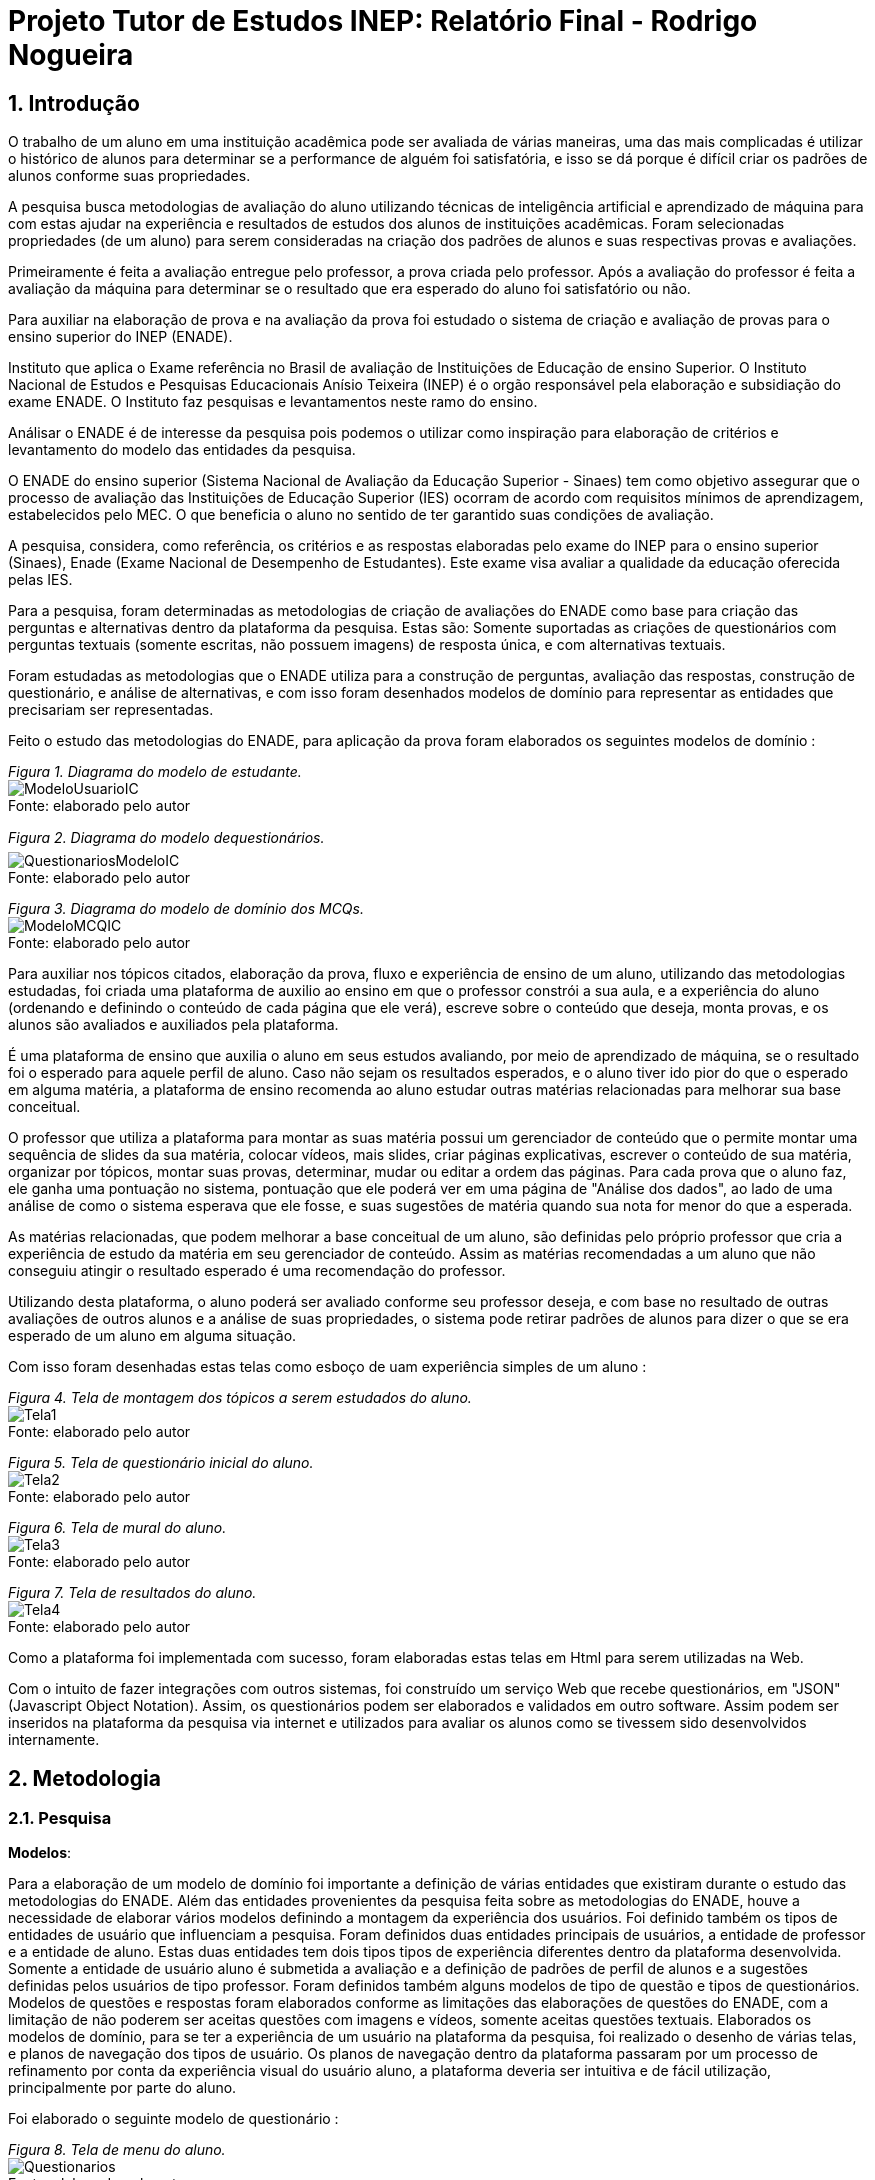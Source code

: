 = Projeto Tutor de Estudos INEP: Relatório Final - Rodrigo Nogueira

:toc:
:toc-title: Sumário
:figure-caption: Figura
:sectnums:

////
2018/03/09: revisado por italo
////

////
https://github.com/cnt5bs/2017-ic-rodrigo
////

== Introdução

O trabalho de um aluno em uma instituição acadêmica pode ser avaliada de várias maneiras, uma das mais complicadas é utilizar o histórico de alunos para determinar se a performance de alguém foi satisfatória, e isso se dá porque é difícil criar os padrões de alunos conforme suas propriedades.

A pesquisa busca metodologias de avaliação do aluno utilizando técnicas de inteligência artificial e aprendizado de máquina para com estas ajudar na experiência e resultados de estudos dos alunos de instituições acadêmicas.
Foram selecionadas propriedades (de um aluno) para serem consideradas na criação dos padrões de alunos e suas respectivas provas e avaliações.

Primeiramente é feita a avaliação entregue pelo professor, a prova criada pelo professor. Após a avaliação do professor é feita a avaliação da máquina para determinar se o resultado que era esperado do aluno foi satisfatório ou não.

Para auxiliar na elaboração de prova e na avaliação da prova foi estudado o sistema de criação e avaliação de provas para o ensino superior do INEP (ENADE).

//INEP
Instituto que aplica o Exame referência no Brasil de avaliação de Instituições de Educação de ensino Superior. 
O Instituto Nacional de Estudos e Pesquisas Educacionais Anísio Teixeira (INEP) é o orgão responsável pela elaboração e subsidiação do exame ENADE.
O Instituto faz pesquisas e levantamentos neste ramo do ensino. 

Análisar o ENADE é de interesse da pesquisa pois podemos o utilizar como inspiração para elaboração de critérios e levantamento do modelo das entidades da pesquisa. 


O ENADE do ensino superior (Sistema Nacional de Avaliação da Educação Superior - Sinaes) tem como objetivo assegurar que o processo de avaliação das Instituições de Educação Superior (IES) ocorram de acordo com requisitos mínimos de aprendizagem, estabelecidos pelo MEC.
O que beneficia o aluno no sentido de ter garantido suas condições de avaliação.

A pesquisa, considera, como referência, os critérios e as respostas elaboradas pelo exame do INEP para o ensino superior (Sinaes), Enade (Exame Nacional de Desempenho de Estudantes).
Este exame visa avaliar a qualidade da educação oferecida pelas IES. 

Para a pesquisa, foram determinadas as metodologias de criação de avaliações do ENADE como base para criação das perguntas e alternativas dentro da plataforma da pesquisa. Estas são: Somente suportadas as criações de questionários com perguntas textuais (somente escritas, não possuem imagens) de resposta única, e com alternativas textuais.

Foram estudadas as metodologias que o ENADE utiliza para a construção de perguntas, avaliação das respostas, construção de questionário, e análise de alternativas, e com isso foram desenhados modelos de domínio para representar as entidades que precisariam ser representadas.

Feito o estudo das metodologias do ENADE, para aplicação da prova foram elaborados os seguintes modelos de domínio :


{counter2:nfig}
[[fig:diag-mcq, Fig {counter:nfig}]]
_Figura {nfig}. Diagrama do modelo de estudante._ +
image:fig/ModeloUsuarioIC.png[] +
Fonte: elaborado pelo autor

{counter2:nfig}
[[fig:diag-mcq, Fig {counter:nfig}]]
_Figura {nfig}. Diagrama do modelo dequestionários._ +
image:fig/QuestionariosModeloIC.png[] +
Fonte: elaborado pelo autor

{counter2:nfig}
[[fig:diag-mcq, Fig {counter:nfig}]]
_Figura {nfig}. Diagrama do modelo de domínio dos MCQs._ +
image:fig/ModeloMCQIC.png[] +
Fonte: elaborado pelo autor


Para auxiliar nos tópicos citados, elaboração da prova, fluxo e experiência de ensino de um aluno, utilizando das metodologias estudadas, foi criada uma plataforma de auxilio ao ensino em que o professor constrói a sua aula, e a experiência do aluno (ordenando e definindo o conteúdo de cada página que ele verá), escreve sobre o conteúdo que deseja, monta provas, e os alunos são avaliados e auxiliados pela plataforma.

É uma plataforma de ensino que auxilia o aluno em seus estudos avaliando, por meio de aprendizado de máquina, se o resultado foi o esperado para aquele perfil de aluno. Caso não sejam os resultados esperados, e o aluno tiver ido pior do que o esperado em alguma matéria, a plataforma de ensino recomenda ao aluno estudar outras matérias relacionadas para melhorar sua base conceitual.

O professor que utiliza a plataforma para montar as suas matéria possui um gerenciador de conteúdo que o permite montar uma sequência de slides da sua matéria, colocar vídeos, mais slides, criar páginas explicativas, escrever o conteúdo de sua matéria, organizar por tópicos, montar suas provas, determinar, mudar ou editar a ordem das páginas.
Para cada prova que o aluno faz, ele ganha uma pontuação no sistema, pontuação que ele poderá ver em uma página de "Análise dos dados", ao lado de uma análise de como o sistema esperava que ele fosse, e suas sugestões de matéria quando sua nota for menor do que a esperada.

As matérias relacionadas, que podem melhorar a base conceitual de um aluno, são definidas pelo próprio professor que cria a experiência de estudo da matéria em seu gerenciador de conteúdo. Assim as matérias recomendadas a um aluno que não conseguiu atingir o resultado esperado é uma recomendação do professor.

Utilizando desta plataforma, o aluno poderá ser avaliado conforme seu professor deseja, e com base no resultado de outras avaliações de outros alunos e a análise de suas propriedades, o sistema pode retirar padrões de alunos para dizer o que se era esperado de um aluno em alguma situação.

Com isso foram desenhadas estas telas como esboço de uam experiência simples de um aluno :

{counter2:nfig}
[[fig:diag-tela1, Fig {counter:nfig}]]
_Figura {nfig}. Tela de montagem dos tópicos a serem estudados do aluno._ +
image:fig/Tela1.png[] +
Fonte: elaborado pelo autor

{counter2:nfig}
[[fig:diag-tela2, Fig {counter:nfig}]]
_Figura {nfig}. Tela de questionário inicial do aluno._ +
image:fig/Tela2.png[] +
Fonte: elaborado pelo autor

{counter2:nfig}
[[fig:diag-tela3, Fig {counter:nfig}]]
_Figura {nfig}. Tela de mural do aluno._ +
image:fig/Tela3.png[] +
Fonte: elaborado pelo autor

{counter2:nfig}
[[fig:diag-tela4, Fig {counter:nfig}]]
_Figura {nfig}. Tela de resultados do aluno._ +
image:fig/Tela4.png[] +
Fonte: elaborado pelo autor

Como a plataforma foi implementada com sucesso, foram elaboradas estas telas em Html para serem utilizadas na Web.

Com o intuito de fazer integrações com outros sistemas, foi construído um serviço Web que recebe questionários, em "JSON" (Javascript Object Notation). Assim, os questionários podem ser elaborados e validados em outro software. Assim podem ser inseridos na plataforma da pesquisa via internet e utilizados para avaliar os alunos como se tivessem sido desenvolvidos internamente.

== Metodologia

=== Pesquisa

*Modelos*:

Para a elaboração de um modelo de domínio foi importante a definição de várias entidades que existiram durante o estudo das metodologias do ENADE. Além das entidades provenientes da pesquisa feita sobre as metodologias do ENADE, houve a necessidade de elaborar vários modelos definindo a montagem da experiência dos usuários. Foi definido também os tipos de entidades de usuário que influenciam a pesquisa.
Foram definidos duas entidades principais de usuários, a entidade de professor e a entidade de aluno.
Estas duas entidades tem dois tipos tipos de experiência diferentes dentro da plataforma desenvolvida.
Somente a entidade de usuário aluno é submetida a avaliação e a definição de padrões de perfil de alunos e a sugestões definidas pelos usuários de tipo professor.
Foram definidos também alguns modelos de tipo de questão e tipos de questionários. Modelos de questões e respostas foram elaborados conforme as limitações das elaborações de questões do ENADE, com a limitação de não poderem ser aceitas questões com imagens e vídeos, somente aceitas questões textuais.
Elaborados os modelos de domínio, para se ter a experiência de um usuário na plataforma da pesquisa, foi realizado o desenho de várias telas, e planos de navegação dos tipos de usuário. Os planos de navegação dentro da plataforma passaram por um processo de refinamento por conta da experiência visual do usuário aluno, a plataforma deveria ser intuitiva e de fácil utilização, principalmente por parte do aluno.

Foi elaborado o seguinte modelo de questionário : 

{counter2:nfig}
[[fig:diag-tela4, Fig {counter:nfig}]]
_Figura {nfig}. Tela de menu do aluno._ +
image:fig/Questionarios.png[] +
Fonte: elaborado pelo autor

*Aprendizado de máquina*:

O aprendizado de máquina implementado na solução utiliza das propriedades estipuladas no modelo de domínio de usuário, das propriedades estipuladas no modelo de domínio de questionários e o modelo de domínio de questões.
O que ocorre é uma combinação de todas as propriedades do aluno com todas as propriedades da questão que foi respondida, e que possui um endereçamento para o seu respectivo questionário.
Ao possuir as combinações de propriedades dos alunos com as propriedades das questões respondidas, para um determinado questionário, é possível construir uma probabilidade que cada propriedade de aluno aponta de uma alternativa a ser escolhida. Assim cada propriedade vai determinar uma probabilidade de o aluno com aquela propriedade responder cada tipo de alternativa disponível para aquele questionário.
Assim o aprendizado de máquina trabalha com uma tabela como esta, para uma questão de quatro alternativas que são "Rodrigo", "Bruno", "Gabriel", e "Victor", cujo a pergunta é "Qual o seu nome ?" em que o aluno possuí por exemplo definidas as propriedades idade, cidade:


|===
| Questão : | Qual o seu nome ?
|===
|===
| Alternativas | Rodrigo | Bruno | Gabriel | Victor
| Idade: 21 | 27% | 12% | 32% | 29%
| Cidade: São Paulo | 12%| 27%  | 32% | 29%
|===

Feito isso, para este determinado aluno, de idade vinte e um anos e da cidade São Paulo, o aprendizado de máquina tem que ter uma inteligência para determinar, dentro de um conjunto de probabilidades para cada alternativa possível, qual será provavelmente a respondida. Para isto, é feita a soma de cada uma das probabilidades de cada uma das alternativas, e teríamos para este mesmo aluno, uma os seguintes pesos para resposta de cada alternativa de acordo com as propriedades deste aluno:

|===
| Questão : | Qual o seu nome ?
|===
|===
| Alternativas | Rodrigo | Bruno | Gabriel | Victor
| Pesos | 39 | 39 | 64 | 58
|===

Feito isso, a inteligëncia concluí que, para este aluno, com idade 21 e cidade de São Paulo em suas propriedades, e levando somente elas em consideração, a provavel resposta do aluno deve ser "Gabriel". Isto não significa que a resposta é a correta, significa que, conforme o que foi aprendido com outros alunos, esta é a resposta esperada pela máquina.

Modelo elaborado para representar a lógica do aprendizado de máquina : 

{counter2:nfig}
[[fig:diag-tela4, Fig {counter:nfig}]]
_Figura {nfig}. Tela de menu do aluno._ +
image:fig/Fluxo.png[] +
Fonte: elaborado pelo autor

=== Produção do software

Após a definição dos modelos de domínio, do levantamento dos requisitos, e do desenho detalhado das telas do usuário aluno, o desenvolvimento foi iniciado com o objetivo de atingir o resultado final por inteiro.

Foi utilizado o Domain Driven Design para arquitetar a solução e com base nas decisões de modelagem criadas a partir do paradigma de orientação a objeto, foram revisadas as tecnologias que seriam utilizadas no projeto, o foco para as escolhas das tecnologias foi em tornar o desenvolvimento didático, e tornar simples a manutenção futura da solução.

Tecnologias utilizadas:

*MongoDB* para banco de dados, linguagem de programação *C#* da microsoft, utilizando o .Net Framework.
O sistema operacional para rodar a aplicação tem que ser um Windows Server. O MongoDB pode ser colocado em uma máquina com sistema operacional Linux, porém deve ser corretamente apontado no arquivo de configuração presente na solução.

A solução foi preparada para ser dinamicamente configurada. Foi construído um "Framework" para melhorar o desenvolvimento com utilizando o banco de dados *MongoDB*, este framework abstrai a configuração de conexão entre a aplicação e o banco de dados utilizando um arquivo que utiliza da notação de objetos javascript (*JSON*).

A arquitetura previu a criação de um componente, framework, para aprendizado de máquina, este foi nomeado de "PUC.Log.Learn". Este componente é referenciado dentro do software da plataforma e realiza os cálculos de probabilidades, pesos, permutação de propriedades de objetos e chega a conclusão dado um determinado número de ocorrências registradas. O componente possui duas funções principais, a de inserção de ocorrência, que possui nome em inglês *InsertMemory* (inserir memória em português), e a função de conclusão única, possui nome em inglês *GetUniqueConclusion* (obter conclusão única).

Criado um componente para abstrair o aprendizado de máquina e outro para facilitar o desenvolvimento utilizando o banco de dados *MongoDB* foi necessária somente a implementação da análise feita das entidades e suas transições de estados.

A arquitetura seguiu o modelo M.V.V.C (modelos, visão, modelos de visão e controlador), criando também uma camada de operações de negócio chamada de *Service Layer* (camada de serviços em português) e uma camada de acesso a banco de dados chamada *ORM* (Object-Relational Mapping). É importante lembrar que o banco de dados é não relacional, porém o framework criado para facilitar a utilização do *MongoDB* abstrai as funções do banco de dados do código *C#*, e o desenvolvedor pode utilizar objetos *C#* relacionados entre si para definir a estrutura das coleções do banco de dados. Então para o desenvolvedor, os objetos são relacionados, para o banco as relações entre objetos são consideradas uma estrutura única de dados. Isto facilita operações que utilizam filtros e extração de dados do banco de dados, pois o resultado das buscas retornam na forma dos objetos que os descrevem e os filtros são feitos com base na estrutura dos objetos que descrevem as coleções do banco.

Foi elaborado um manual de como utilizar e como instalar a solução.
//TODO: MANUAL


== Resultado

=== Pesquisa

A pesquisa ajuda alunos que desejam complementar os seus estudos por meio de questões elaboradas de acordo com as regras estabelecidas pelo INEP para os exames do ENADE. Dispondo de um retorno informativo a respeito das suas respostas, espera-se ajudar o estudante com orientações a respeito de temas que ainda precisam ser melhor compreendidos.
A pesquisa tem como principal objetivo identificar as entidades de necessárias compreensões para estabelecer relacionamentos entre resultados esperados dos tipos de estudantes usuários da plataforma em seus estudos.
Padrões de alunos foram encontrados durante a pesquisa. Padrões de alunos que são definidos a partir da permutação das propriedades do modelo de domínio do aluno, que seriam além de seu nome, endereço de correio eletrônico, a instituição aonde estuda e entre outros. Cruzando as propriedades de alunos que responderam as mesmas questões é possível encontrar padrões de relacionamento entre suas propriedades e respostas de cada pergunta que responderam. 

==== Modelos

O objetivo refinar principal foi implementar um modelo de solução que ajudasse o aluno a desenvolver seus estudos sendo orientado por um algoritmo de aprendizado de máquina que chegue a conclusões sobre padrões de respostas de alunos para dizer o que era esperado do aluno e o que deve fazer para melhorar a performance de seu estudo.

O primeiro desenvolvimento feito foi o de modelagem do domínio e definição das restrições de domínio, os modelos se demonstraram complexos pois cada uma das entidades precisava ser granularizada de forma a permitir a manipulação de estruturas de dados para análise combinatória.

O desenvolvimento da experiência do aluno foi desenhada de forma a se tornar intuitiva e estabelecer a utilidade e as responsabilidades de cada tela. Além da utilidade de cada tela, podem ser definidas as estruturas de dados de cada tela e isso forma o modelo de visão. Feita a diferenciação da "visão", para o "modelo de visão" e o próprio "modelo" em termos de estruturas de dados, foi notado que a modelagem ideal para construir a experiência do aluno na plataforma seria o M.V.V.C (modelo, visão, modelo de visão e controlador).

==== Restrições

Foram pesquisadas as propriedades de um aluno comum, e descobertos vários padrões e combinações que estes alunos poderiam possuir. Notou-se que executar a tarefa de descobrir os padrões de alunos ou pré determiná-los pode tornar-se muito complexo, principalmente em casos de instituições de ensino internacionais aonde inúmeras características poderiam ser relevantes para a determinação dos padrões de alunos.

Com esta conclusão, ficou claro que o componente de aprendizado de máquina deveria se encarregar da determinação de padrões de alunos. A máquina deve utilizar em suas considerações artefatos em um determinado escopo, determinado pelo próprio cliente do componente. Para isso, cada permutação trabalha com uma restrição de domínio e cada memória (ocorrência) inserida na máquina um ambiente correspondente. Assim, para chegar a conclusão, o resultado deve estar sempre dentro dos chamados "valores relevantes", informados pelo cliente do componente, e somente deve considerar permutação de objetos que foram gravados em determinado ambiente.

Por exemplo, para chegar a conclusão de qual resposta é a mais provável para um determinado aluno, deve existir primeiro um ambiente correspondente a pergunta. Segundo, uma permutação das propriedades de um objeto de resposta com as propriedades de um objeto de aluno que respondeu a pergunta. Os valores relevantes são um conjunto de possíveis resultados, por exemplo: { "Alternativa 1", "Alternativa 2", "Alternativa 3", "Alternativa 4" } . Assim, estruturando também as combinações como uma coleção de pares chave e valor em um determinado ambiente, somente serão consideradas as combinações que possuem como valor algum dos valores relevantes determinados.

==== Experiência do usuário

Com o andamento da pesquisa foi pensado em utilizar o aprendizado de máquina para a montagem de um grafo com ligações entre tópicos acadêmicos, aulas que o professor monta em sua plataforma. Assim o sistema poderia ligar matéria, tópicos, em que o aluno obteve resultados abaixo do esperado, e fazer recomendações de acordo com o grafo determinado.

A tarefa de montagem da estrutura de relacionamento dos tópicos da plataforma deve ser do professor, a explicação para isto é trazer liberdade para o professor implementar a metodologia que desejar. Foram revisadas as metodologias de ensino aprendidas em cursos de licensciatura, foi constatado que a plataforma para definir uma ordem de tópicos precisaria implementar algum dos tipos de metodologias para funcionar corretamente, isto não é o objetivo da pesquisa, o objetivo da pesquisa não é facilitar o uso de uma determinada metodologiae.





=== Software
==== Componentes
==== Telas
===== Aluno


{counter2:nfig}
[[fig:diag-tela4, Fig {counter:nfig}]]
_Figura {nfig}. Tela de menu do aluno._ +
image:fig/soft/SSMenu.PNG[] +
Fonte: elaborado pelo autor

Esta foi a tela representada pelo desenho do menu do aluno (figura 6), ela foi retratada em Html para poder ser visualizada na internet. Possui um menu lateral com todos os tópicos que o aluno disse que tinha interesse (utilizando a tela de gerenciar interesses). No centro da tela são os tópicos que foram escolhidos pelo aluno, porém com a descrição, o título, o sub-título e um botão de redirecionamento para fazer a aula do tópico.

{counter2:nfig}
[[fig:diag-tela4, Fig {counter:nfig}]]
_Figura {nfig}. Tela de aula._ +
image:fig/soft/Aula.PNG[] +
Fonte: elaborado pelo autor
No exemplo, uma das telas que um determinado professor configurou foi esta, da imagem (figura 9). Ela faz parte da experiência criada pelo professor para os alunos que estão estudando o tópico. Nesta tela, mostra-se o título, o sub-título, e o texto da página. Além disto, também é mostrado o menu lateral com os tópicos escolhidos para o aluno, e um botão de prosseguir para a próxima etapa, também configurada pelo professor, que pode ser o questionário ou não.

{counter2:nfig}
[[fig:diag-tela4, Fig {counter:nfig}]]
_Figura {nfig}. Tela de gerenciamento de interesses do aluno._ +
image:fig/soft/SSInteresses.PNG[] +
Fonte: elaborado pelo autor
No exemplo, foram criados alguns tópicos com nomes não relacionados com nenhum tópico de estudo real e também não correlacionadas com nada da realidade. A tela descrita pela "figura 10" tem a função de permitir o aluno adicionar e remover seus tópicos de interesses dentro da plataforma. Os que já estão adicionados a sua conta possuem um botão para desvincular de sua conta, representado com um "X" na cor vermelha. Os tópicos que o aluno não marcou como interesses de seu perfil possuem um botão de adicionar azul, que possui a função de adicionar aos tópicos de interesse do aluno.

Quando o aluno adquiri resultados abaixo do esperado, esta tela também é mostrada ao aluno, porém, no caso da "figura 10" esta sendo mostrado todos os tópicos cadastrados na plataforma, porém quando o aluno vai até a página por causa de um exame com nota abaixo do esperado, somente são mostrados os tópicos correlacionados (correlação feita pelo professor criador do tópico) aos tópicos que a performance não foi esperada.

{counter2:nfig}
[[fig:diag-tela4, Fig {counter:nfig}]]
_Figura {nfig}. Tela de resultados do aluno._ +
image:fig/soft/SSMeusResultados.PNG[] +
Fonte: elaborado pelo autor

No exemplo da imagem, o aluno possui dois tópicos cadastrados, nos dois, o aluno já fez a avaliação craida pelo professor, cada uma possui três questões. A nota esperada pelo aprendizado de máquina nas duas avaliações seriam a máxima, o acerto das três questões. Porém, o aluno acertou duas na primeira prova, prova do tópico "Aulas OD", e acertou as esperadas três questões na avaliação do segundo tópico citado.

Ao acertar um número abaixo do esperado na primeira avaliação criada pelo professor é habilitado um botão em baixo dos gráficos com o nome do tópico que o resultado esperado pelo aprendizado de máquina não foi atingido. O botão habilitado de baixo do gráfico redireciona o usuário para uma tela de gerenciamento de interesses, porém, somente são mostrados os tópicos que foram vinculados (pelo professor criador da matéria "Aulas OD") a matéria "Aulas OD".

{counter2:nfig}
[[fig:diag-tela4, Fig {counter:nfig}]]
_Figura {nfig}. Tela de exame do aluno._ +
image:fig/soft/Prova.PNG[] +
Fonte: elaborado pelo autor

A tela da figura 12 é a tela de resposta de uma das perguntas do exame (a avaliação criada pelo professor criador do tópico) Aulas OD. Aonde o aluno escolhe somente uma das alternativas configuradas pelo professor. Assim que clica no botão verde escrito "Responder" a tela muda para a próxima pergunta.

===== Professor

{counter2:nfig}
[[fig:diag-tela4, Fig {counter:nfig}]]
_Figura {nfig}. Painel de aulas programadas por um usuário professor._ +
image:fig/soft/PainelDeAulas.PNG[] +
Fonte: elaborado pelo autor

Painel de aulas do professor, esta tela serve como tela inicial, referência para o professor sobre os seus tópicos, assim ele pode escolher se deseja criar um tópico novo, editar um tópico já existente, editar o exame de um tópico já existente, editar o conteúdo dos tópicos, adicionar ou remover alunos, adicionar ou remover professores ou configurar a experiência de ensino de um tópico.

{counter2:nfig}
[[fig:diag-tela4, Fig {counter:nfig}]]
_Figura {nfig}. Painel de Configuração de perguntas de um tópico programado pelo professor._ +
image:fig/soft/EditarPerguntasExame.PNG[] +
Fonte: elaborado pelo autor

Painel de edição de perguntas de um exame que possui três perguntas, uma como o nome "Pergunta 1" outra com nome "Pergunta 2" e outra com o nome "Pergunta 3". clicando no nome destas perguntas, o professor é direcionado a uma tela de edição de alternativas.


{counter2:nfig}
[[fig:diag-tela4, Fig {counter:nfig}]]
_Figura {nfig}. Painel de Configuração de perguntas de um tópico programado pelo professor._ +
image:fig/soft/AdmOpcaoCorreta.PNG[] +
Fonte: elaborado pelo autor

A figura 15 se refere a o painel de edição de alternativas, que permite o professor a adicionar uma nova alternativa, remover, e escolher ela como correta ou incorreta. Ao remover uma alternativa, ela não é deletada, somente inativada. A alternativa deixa de aparecer para o aluno, mas por uma questão de registro de ocorrências, o professor sempre verá que alguma vez aquela alternativa foi criada, e foi inativada.

Na criação da alternativa, o professor deve preencher dois campos, um nome de identificação da alternativa e a alternativa que será exposta ao aluno que fizer o exame. O nome de identificação não pode ser repetido em uma pergunta, o nome que será exposto é definido pelo professor. O nome de identificação é importante internamente para a identificação posterior das alternativas de cada pergunta, tanto dentro do banco de dados quanto para o próprio professor que está montando o exame.


{counter2:nfig}
[[fig:diag-tela4, Fig {counter:nfig}]]
_Figura {nfig}. Painel de Configuração de páginas de orientações de um tópico programado pelo professor._ +
image:fig/soft/AdmUX.PNG[] +
Fonte: elaborado pelo autor

A figura 16 é o painel de configuração de páginas inicial de qualquer tópico criado e sem adição de nenhuma página personalizada pelo professor. Nesta tela o professor pode adicionar novas páginas, alterar a ordem que as páginas aparecerão para os alunos, remover páginas, e vincular páginas já existentes em outros tópicos. A ordenação das páginas é dada pelos números na coluna "ORDEM DA PÁGINA" na parte inferior da tela, aonde a maior das ordens é a primeira página, e a menor é a última. Caso as ordens sejam iguais, as páginas são ordenadas por ordem alfabética.

==== Tutorial

==== Como deve ser utilizado

== Discussão

=== Acertos
=== Erros
=== Conclusão

== Bibliografia:


- http://download.inep.gov.br/educacao_basica/provinha_brasil/documentos/2012/guia_elaboracao_itens_provinha_brasil.pdf[Provinha Brasil]
+
- https://impa.br/wp-content/uploads/2016/12/helio_f_costa.pdf[Mestrado sobre produção de itens]
+
- http://www.uel.br/grupo-estudo/gepema/Disserta%E7%F5es/2014_disserta%E7%E3o_Ademir.pdf[Mestrado sobre enunciados de itens]
+
- http://www.publicadireito.com.br/artigos/?cod=480167897cc43b2f[Bloom nas avaliações discentes]
+
- http://www.portalavaliacao.caedufjf.net/wp-content/uploads/2012/02/Guia_De_-Elaboração_De_Itens_LP.pdf[Guia de elaboração de itens]
+
- http://www.adventista.edu.br/_imagens/area_academica/files/guia-de-elaboracao-de-itens-120804112623-phpapp01(3).pdf[Guia para questões de múltipla escolha]
+
- http://www.athenaseducacional.com.br/media/files/135/135_87.pdf[Guia de elaboração de itens]
+